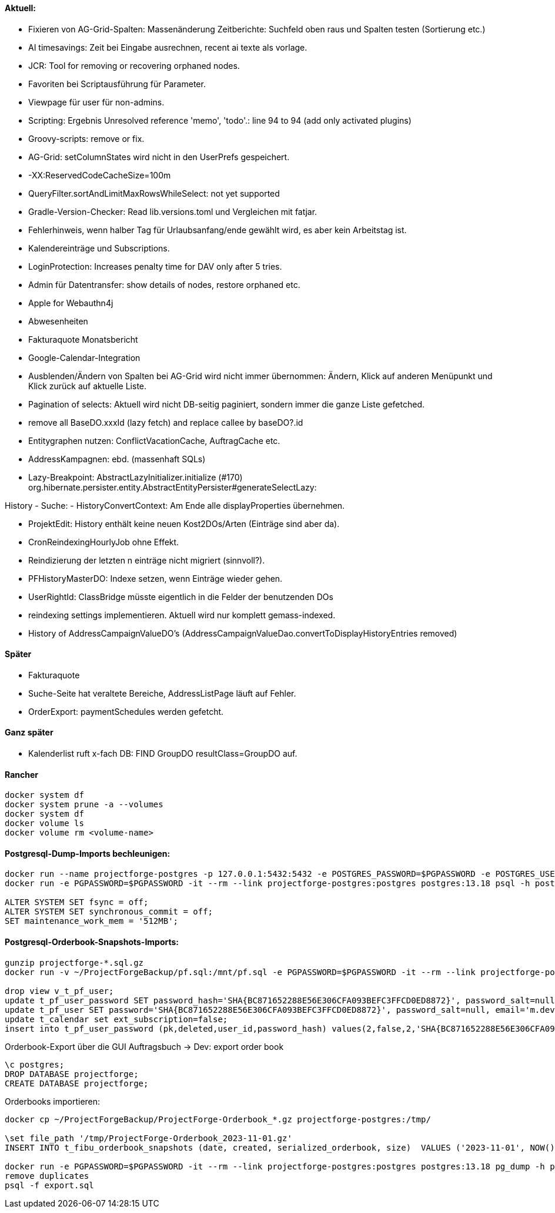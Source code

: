==== Aktuell:
- Fixieren von AG-Grid-Spalten: Massenänderung Zeitberichte: Suchfeld oben raus und Spalten testen (Sortierung etc.)
- AI timesavings: Zeit bei Eingabe ausrechnen, recent ai texte als vorlage.
- JCR: Tool for removing or recovering orphaned nodes.
- Favoriten bei Scriptausführung für Parameter.
- Viewpage für user für non-admins.
- Scripting: Ergebnis Unresolved reference 'memo', 'todo'.: line 94 to 94 (add only activated plugins)
- Groovy-scripts: remove or fix.
- AG-Grid: setColumnStates wird nicht in den UserPrefs gespeichert.
- -XX:ReservedCodeCacheSize=100m
- QueryFilter.sortAndLimitMaxRowsWhileSelect: not yet supported
- Gradle-Version-Checker: Read lib.versions.toml und Vergleichen mit fatjar.
- Fehlerhinweis, wenn halber Tag für Urlaubsanfang/ende gewählt wird, es aber kein Arbeitstag ist.
- Kalendereinträge und Subscriptions.
- LoginProtection: Increases penalty time for DAV only after 5 tries.

- Admin für Datentransfer: show details of nodes, restore orphaned etc.
- Apple for Webauthn4j
- Abwesenheiten
- Fakturaquote Monatsbericht
- Google-Calendar-Integration

- Ausblenden/Ändern von Spalten bei AG-Grid wird nicht immer übernommen: Ändern, Klick auf anderen Menüpunkt und Klick zurück auf aktuelle Liste.
- Pagination of selects: Aktuell wird nicht DB-seitig paginiert, sondern immer die ganze Liste gefetched.
- remove all BaseDO.xxxId (lazy fetch) and replace callee by baseDO?.id
- Entitygraphen nutzen: ConflictVacationCache, AuftragCache etc.
  - AddressKampagnen: ebd. (massenhaft SQLs)

- Lazy-Breakpoint: AbstractLazyInitializer.initialize (#170)
org.hibernate.persister.entity.AbstractEntityPersister#generateSelectLazy:

History
- Suche:
- HistoryConvertContext: Am Ende alle displayProperties übernehmen.

- ProjektEdit: History enthält keine neuen Kost2DOs/Arten (Einträge sind aber da).
- CronReindexingHourlyJob ohne Effekt.
- Reindizierung der letzten n einträge nicht migriert (sinnvoll?).
- PFHistoryMasterDO: Indexe setzen, wenn Einträge wieder gehen.
- UserRightId: ClassBridge müsste eigentlich in die Felder der benutzenden DOs
- reindexing settings implementieren. Aktuell wird nur komplett gemass-indexed.
- History of AddressCampaignValueDO's (AddressCampaignValueDao.convertToDisplayHistoryEntries removed)

==== Später

- Fakturaquote
- Suche-Seite hat veraltete Bereiche, AddressListPage läuft auf Fehler.
- OrderExport: paymentSchedules werden gefetcht.

==== Ganz später

- Kalenderlist ruft x-fach DB: FIND GroupDO resultClass=GroupDO auf.

==== Rancher

[source]
----
docker system df
docker system prune -a --volumes
docker system df
docker volume ls
docker volume rm <volume-name>
----

==== Postgresql-Dump-Imports bechleunigen:

[source]
----
docker run --name projectforge-postgres -p 127.0.0.1:5432:5432 -e POSTGRES_PASSWORD=$PGPASSWORD -e POSTGRES_USER=projectforge -d postgres:13.18
docker run -e PGPASSWORD=$PGPASSWORD -it --rm --link projectforge-postgres:postgres postgres:13.18 psql -h postgres -U projectforge

ALTER SYSTEM SET fsync = off;
ALTER SYSTEM SET synchronous_commit = off;
SET maintenance_work_mem = '512MB';
----

==== Postgresql-Orderbook-Snapshots-Imports:

[source]
----
gunzip projectforge-*.sql.gz
docker run -v ~/ProjectForgeBackup/pf.sql:/mnt/pf.sql -e PGPASSWORD=$PGPASSWORD -it --rm --link projectforge-postgres:postgres postgres:13.18 psql -h postgres -U projectforge -q -f /mnt/pf.sql

drop view v_t_pf_user;
update t_pf_user_password SET password_hash='SHA{BC871652288E56E306CFA093BEFC3FFCD0ED8872}', password_salt=null;
update t_pf_user SET password='SHA{BC871652288E56E306CFA093BEFC3FFCD0ED8872}', password_salt=null, email='m.developer@localhost';
update t_calendar set ext_subscription=false;
insert into t_pf_user_password (pk,deleted,user_id,password_hash) values(2,false,2,'SHA{BC871652288E56E306CFA093BEFC3FFCD0ED8872}');
----

Orderbook-Export über die GUI Auftragsbuch -> Dev: export order book

[source]
----
\c postgres;
DROP DATABASE projectforge;
CREATE DATABASE projectforge;
----


Orderbooks importieren:
[source]
----
docker cp ~/ProjectForgeBackup/ProjectForge-Orderbook_*.gz projectforge-postgres:/tmp/

\set file_path '/tmp/ProjectForge-Orderbook_2023-11-01.gz'
INSERT INTO t_fibu_orderbook_snapshots (date, created, serialized_orderbook, size)  VALUES ('2023-11-01', NOW(), pg_read_binary_file(:'file_path')::bytea, (pg_stat_file(:'file_path')).size);

docker run -e PGPASSWORD=$PGPASSWORD -it --rm --link projectforge-postgres:postgres postgres:13.18 pg_dump -h postgres -U projectforge --data-only --column-inserts  --table=t_fibu_orderbook_snapshots
remove duplicates
psql -f export.sql
----
